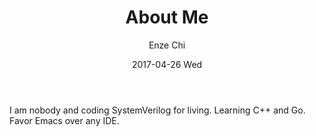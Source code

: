 #+TITLE:       About Me
#+AUTHOR:      Enze Chi
#+EMAIL:       enze.chi@gmail.com
#+DATE:        2017-04-26 Wed
#+URI:         /blog/%y/%m/%d/about-me
#+KEYWORDS:    me
#+TAGS:        intro
#+LANGUAGE:    en
#+OPTIONS:     H:3 num:nil toc:nil \n:nil ::t |:t ^:nil -:nil f:t *:t <:t
#+DESCRIPTION: <TODO: insert your description here>

I am nobody and coding SystemVerilog for living. Learning C++ and Go. Favor
Emacs over any IDE.
